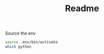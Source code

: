 #+TITLE: Readme

Source the env
#+begin_src sh
source .env/bin/activate
which python
#+end_src

#+RESULTS:
: /Users/karl.webster/Documents/git/personal/selenium_testing/.env/bin/python
